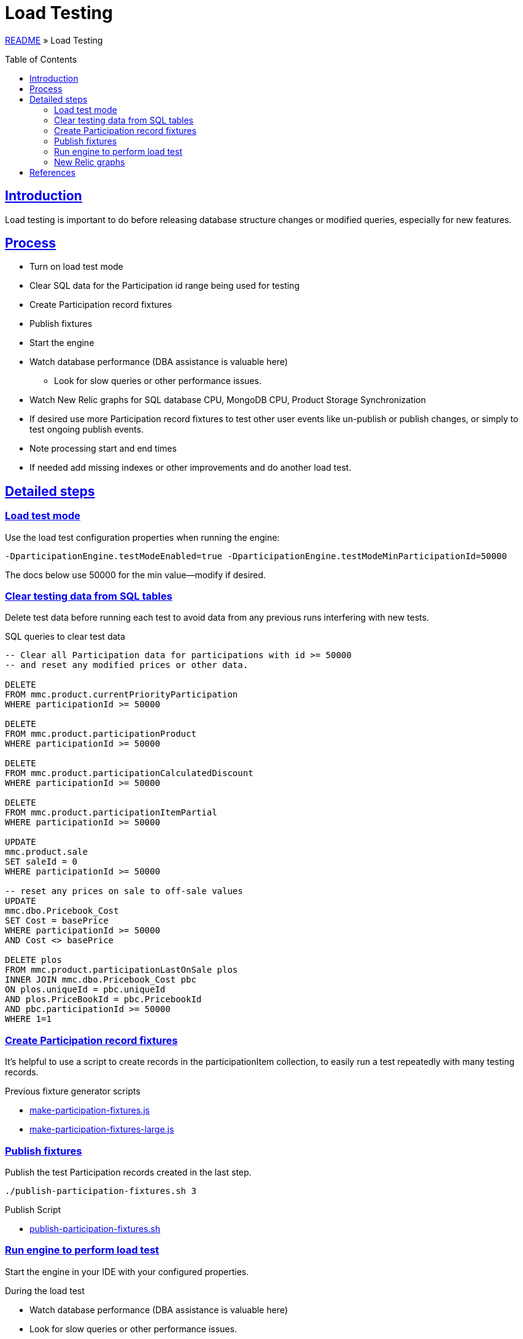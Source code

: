 = Load Testing
:toc: macro
:sectlinks:
:sectanchors:
:stylesheet: ../../../asciidoctor.css
:imagesdir: images
:source-highlighter: coderay

link:../README.adoc[README] &raquo; Load Testing

toc::[]

== Introduction

Load testing is important to do before releasing database structure changes or modified queries, especially for new features.

== Process

* Turn on load test mode
* Clear SQL data for the Participation id range being used for testing
* Create Participation record fixtures
* Publish fixtures
* Start the engine
* Watch database performance (DBA assistance is valuable here)
** Look for slow queries or other performance issues.
* Watch New Relic graphs for SQL database CPU, MongoDB CPU, Product Storage Synchronization
* If desired use more Participation record fixtures to test other user events like un-publish or publish changes, or simply to test ongoing publish events.
* Note processing start and end times
* If needed add missing indexes or other improvements and do another load test.

== Detailed steps

=== Load test mode

Use the load test configuration properties when running the engine:

[source%nowrap]
-DparticipationEngine.testModeEnabled=true -DparticipationEngine.testModeMinParticipationId=50000

The docs below use 50000 for the min value--modify if desired.

=== Clear testing data from SQL tables

Delete test data before running each test to avoid data from any previous runs interfering with new tests.

.SQL queries to clear test data
[source,sql]
----
-- Clear all Participation data for participations with id >= 50000
-- and reset any modified prices or other data.

DELETE
FROM mmc.product.currentPriorityParticipation
WHERE participationId >= 50000

DELETE
FROM mmc.product.participationProduct
WHERE participationId >= 50000

DELETE
FROM mmc.product.participationCalculatedDiscount
WHERE participationId >= 50000

DELETE
FROM mmc.product.participationItemPartial
WHERE participationId >= 50000

UPDATE
mmc.product.sale
SET saleId = 0
WHERE participationId >= 50000

-- reset any prices on sale to off-sale values
UPDATE
mmc.dbo.Pricebook_Cost
SET Cost = basePrice
WHERE participationId >= 50000
AND Cost <> basePrice

DELETE plos
FROM mmc.product.participationLastOnSale plos
INNER JOIN mmc.dbo.Pricebook_Cost pbc
ON plos.uniqueId = pbc.uniqueId
AND plos.PriceBookId = pbc.PricebookId
AND pbc.participationId >= 50000
WHERE 1=1
----

=== Create Participation record fixtures

It's helpful to use a script to create records in the participationItem collection, to easily run a test repeatedly with many testing records.

.Previous fixture generator scripts
* link:../load-testing/make-participation-fixtures.js[make-participation-fixtures.js]
* link:../load-testing/make-participation-fixtures-large.js[make-participation-fixtures-large.js]

=== Publish fixtures

Publish the test Participation records created in the last step.

[source,shell script]
----
./publish-participation-fixtures.sh 3
----

.Publish Script
* link:../load-testing/publish-participation-fixtures.sh[publish-participation-fixtures.sh]

=== Run engine to perform load test

Start the engine in your IDE with your configured properties.

.During the load test
* Watch database performance (DBA assistance is valuable here)
* Look for slow queries or other performance issues.
* Watch New Relic graphs for SQL database CPU, MongoDB CPU, Product Storage Synchronization
* If desired use more Participation record fixtures to test other user events like un-publish or publish changes, or simply to test ongoing publish events.
* Note processing start and end times

=== New Relic graphs

_TODO: get links to New Relic for mongodb and dev databases_

== References

* https://wiki.build.com/pages/viewpage.action?pageId=106662278[1st Load Test Planning Document]
* https://wiki.build.com/display/PT/2019-11-14+Calculated+Discount+load+testing[1st load test results]
* https://wiki.build.com/display/PT/2019-11-19+Calculated+Discounts+load+testing+II[2nd load test results]

